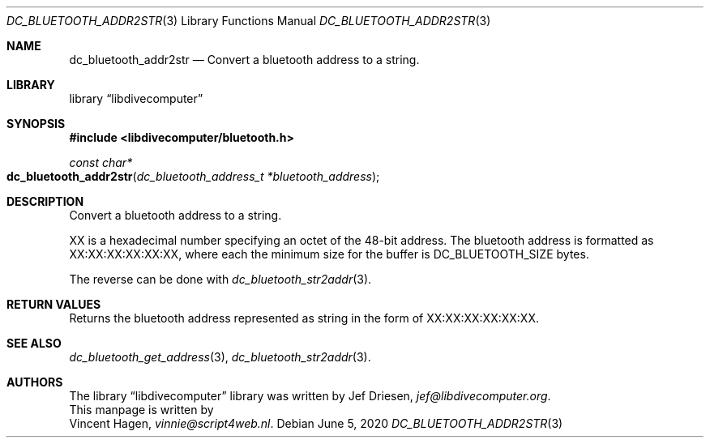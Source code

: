.\"
.\" libdivecomputer
.\"
.\" Copyright (C) 2020 Vincent Hagen <vinnie@script4web.nl>
.\"
.\" This library is free software; you can redistribute it and/or
.\" modify it under the terms of the GNU Lesser General Public
.\" License as published by the Free Software Foundation; either
.\" version 2.1 of the License, or (at your option) any later version.
.\"
.\" This library is distributed in the hope that it will be useful,
.\" but WITHOUT ANY WARRANTY; without even the implied warranty of
.\" MERCHANTABILITY or FITNESS FOR A PARTICULAR PURPOSE.  See the GNU
.\" Lesser General Public License for more details.
.\"
.\" You should have received a copy of the GNU Lesser General Public
.\" License along with this library; if not, write to the Free Software
.\" Foundation, Inc., 51 Franklin Street, Fifth Floor, Boston,
.\" MA 02110-1301 USA
.\"
.Dd June 5, 2020
.Dt DC_BLUETOOTH_ADDR2STR 3
.Os
.Sh NAME
.Nm dc_bluetooth_addr2str
.Nd Convert a bluetooth address to a string.
.Sh LIBRARY
.Lb libdivecomputer
.Sh SYNOPSIS
.In libdivecomputer/bluetooth.h
.Ft "const char*"
.Fo dc_bluetooth_addr2str
.Fa "dc_bluetooth_address_t *bluetooth_address"
.Fc
.Sh DESCRIPTION
Convert a bluetooth address to a string.
.Pp
XX is a hexadecimal number specifying an octet of the 48-bit address.  
The bluetooth address is formatted as XX:XX:XX:XX:XX:XX, 
where each the minimum size for the buffer is 
.Dv DC_BLUETOOTH_SIZE
bytes.
.Pp
The reverse can be done with
.Xr dc_bluetooth_str2addr 3 .
.Sh RETURN VALUES
Returns the bluetooth address represented as string in the form of XX:XX:XX:XX:XX:XX.
.Sh SEE ALSO
.Xr dc_bluetooth_get_address 3 ,
.Xr dc_bluetooth_str2addr 3 .
.Sh AUTHORS
The
.Lb libdivecomputer
library was written by
.An Jef Driesen ,
.Mt jef@libdivecomputer.org .
.br
This manpage is written by
.An Vincent Hagen ,
.Mt vinnie@script4web.nl .